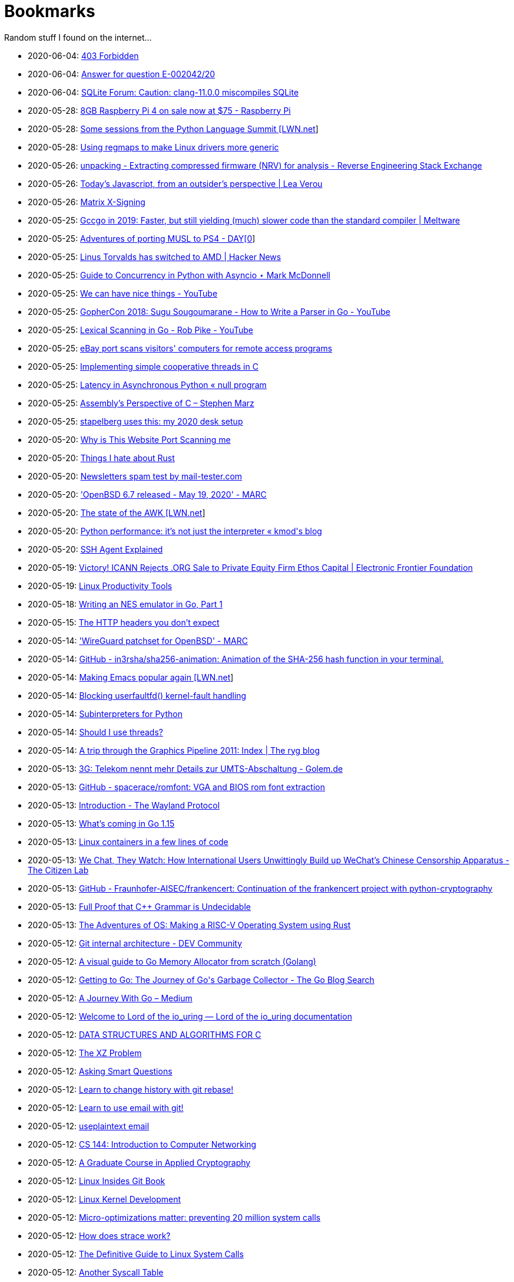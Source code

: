 = Bookmarks

Random stuff I found on the internet…

* 2020-06-04: http://www.os2museum.com/wp/those-win9x-crashes-on-fast-machines/[403 Forbidden]
* 2020-06-04: https://www.europarl.europa.eu/doceo/document/E-9-2020-002042-ASW_EN.html[Answer for question E-002042/20]
* 2020-06-04: https://sqlite.org/forum/forumpost/e7e828bb6f[SQLite Forum: Caution:  clang-11.0.0 miscompiles SQLite]
* 2020-05-28: https://www.raspberrypi.org/blog/8gb-raspberry-pi-4-on-sale-now-at-75/[8GB Raspberry Pi 4 on sale now at $75 - Raspberry Pi]
* 2020-05-28: https://lwn.net/SubscriberLink/821412/860dd67076078e90/[Some sessions from the Python Language Summit [LWN.net]]
* 2020-05-28: https://www.collabora.com/news-and-blog/blog/2020/05/27/using-regmaps-to-make-linux-drivers-more-generic/[Using regmaps to make Linux drivers more generic]
* 2020-05-26: https://reverseengineering.stackexchange.com/questions/18380/extracting-compressed-firmware-nrv-for-analysis[unpacking - Extracting compressed firmware (NRV) for analysis - Reverse Engineering Stack Exchange]
* 2020-05-26: http://lea.verou.me/2020/05/todays-javascript-from-an-outsiders-perspective/[Today’s Javascript, from an outsider’s perspective | Lea Verou]
* 2020-05-26: https://jcg.re/blog/quick-overview-matrix-cross-signing/[Matrix X-Signing]
* 2020-05-25: https://meltware.com/2019/01/16/gccgo-benchmarks-2019.html[Gccgo in 2019: Faster, but still yielding (much) slower code than the standard compiler | Meltware]
* 2020-05-25: https://dayzerosec.com/posts/adventures-of-porting-musl-to-ps4/[Adventures of porting MUSL to PS4 - DAY[0]]
* 2020-05-25: https://news.ycombinator.com/item?id=23295975[Linus Torvalds has switched to AMD | Hacker News]
* 2020-05-25: https://www.integralist.co.uk/posts/python-asyncio/[Guide to Concurrency in Python with Asyncio ⋆ Mark McDonnell]
* 2020-05-25: https://www.youtube.com/watch?v=Bt-vmPC_-Ho&app=desktop[We can have nice things - YouTube]
* 2020-05-25: https://www.youtube.com/watch?v=NG0s3-s3whY&app=desktop[GopherCon 2018: Sugu Sougoumarane - How to Write a Parser in Go - YouTube]
* 2020-05-25: https://www.youtube.com/watch?v=HxaD_trXwRE&app=desktop[Lexical Scanning in Go - Rob Pike - YouTube]
* 2020-05-25: https://www.bleepingcomputer.com/news/security/ebay-port-scans-visitors-computers-for-remote-access-programs/[eBay port scans visitors' computers for remote access programs]
* 2020-05-25: https://brennan.io/2020/05/24/userspace-cooperative-multitasking/[Implementing simple cooperative threads in C]
* 2020-05-25: https://nullprogram.com/blog/2020/05/24/[Latency in Asynchronous Python « null program]
* 2020-05-25: https://blog.stephenmarz.com/2020/05/20/assemblys-perspective/[Assembly&#8217;s Perspective of C &#8211; Stephen Marz]
* 2020-05-25: https://michael.stapelberg.ch/posts/2020-05-23-desk-setup/[stapelberg uses this: my 2020 desk setup]
* 2020-05-20: https://nullsweep.com/why-is-this-website-port-scanning-me/[Why is This Website Port Scanning me]
* 2020-05-20: https://blog.yossarian.net/2020/05/20/Things-I-hate-about-rust[Things I hate about Rust]
* 2020-05-20: https://www.mail-tester.com/[Newsletters spam test by mail-tester.com]
* 2020-05-20: https://marc.info/?l=openbsd-announce&m=158989783626149&w=2['OpenBSD 6.7 released - May 19, 2020' - MARC]
* 2020-05-20: https://lwn.net/SubscriberLink/820829/c11e2be9a35c871a/[The state of the AWK [LWN.net]]
* 2020-05-20: http://blog.kevmod.com/2020/05/python-performance-its-not-just-the-interpreter/[Python performance: it&#8217;s not just the interpreter &laquo; kmod&#039;s blog]
* 2020-05-20: https://smallstep.com/blog/ssh-agent-explained/[SSH Agent Explained]
* 2020-05-19: https://www.eff.org/deeplinks/2020/04/victory-icann-rejects-org-sale-private-equity-firm-ethos-capital[Victory! ICANN Rejects .ORG Sale to Private Equity Firm Ethos Capital | Electronic Frontier Foundation]
* 2020-05-19: https://www.usenix.org/sites/default/files/conference/protected-files/lisa19_maheshwari.pdf[Linux Productivity Tools]
* 2020-05-18: https://nwidger.github.io/blog/post/writing-an-nes-emulator-in-go-part-1/[Writing an NES emulator in Go, Part 1]
* 2020-05-15: https://frenxi.com/http-headers-you-dont-expect/[The HTTP headers you don't expect]
* 2020-05-14: https://marc.info/?l=openbsd-tech&m=158926407905492&w=2['WireGuard patchset for OpenBSD' - MARC]
* 2020-05-14: https://github.com/in3rsha/sha256-animation[GitHub - in3rsha/sha256-animation: Animation of the SHA-256 hash function in your terminal.]
* 2020-05-14: https://lwn.net/Articles/819452/[Making Emacs popular again [LWN.net]]
* 2020-05-14: https://lwn.net/Articles/819834/[Blocking userfaultfd() kernel-fault handling]
* 2020-05-14: https://lwn.net/Articles/820424/[Subinterpreters for Python]
* 2020-05-14: https://shouldiusethreads.com/[Should I use threads?]
* 2020-05-14: https://fgiesen.wordpress.com/2011/07/09/a-trip-through-the-graphics-pipeline-2011-index/[A trip through the Graphics Pipeline 2011: Index | The ryg blog]
* 2020-05-13: https://www.golem.de/news/3g-telekom-nennt-mehr-details-zur-umts-abschaltung-2005-148457.html[3G: Telekom nennt mehr Details zur UMTS-Abschaltung - Golem.de]
* 2020-05-13: https://github.com/spacerace/romfont[GitHub - spacerace/romfont: VGA and BIOS rom font extraction]
* 2020-05-13: https://wayland-book.com/[Introduction - The Wayland Protocol]
* 2020-05-13: https://lwn.net/SubscriberLink/820217/47ed80088c03b18d/[What's coming in Go 1.15]
* 2020-05-13: https://zserge.com/posts/containers/[Linux containers in a few lines of code]
* 2020-05-13: https://citizenlab.ca/2020/05/we-chat-they-watch/[We Chat, They Watch: How International Users Unwittingly Build up WeChat’s Chinese Censorship Apparatus - The Citizen Lab]
* 2020-05-13: https://github.com/Fraunhofer-AISEC/frankencert[GitHub - Fraunhofer-AISEC/frankencert: Continuation of the frankencert project with python-cryptography]
* 2020-05-13: https://medium.com/@mujjingun_23509/full-proof-that-c-grammar-is-undecidable-34e22dd8b664[Full Proof that C++ Grammar is Undecidable]
* 2020-05-13: http://osblog.stephenmarz.com/index.html[The Adventures of OS: Making a RISC-V Operating System using Rust]
* 2020-05-12: https://dev.to/anuj_bansal_/git-internal-architecture-o1j[Git internal architecture - DEV Community]
* 2020-05-12: https://blog.learngoprogramming.com/a-visual-guide-to-golang-memory-allocator-from-ground-up-e132258453ed[A visual guide to Go Memory Allocator from scratch (Golang)]
* 2020-05-12: https://blog.golang.org/ismmkeynote[Getting to Go: The Journey of Go&#39;s Garbage Collector - The Go Blog Search]
* 2020-05-12: https://medium.com/a-journey-with-go[A Journey With Go – Medium]
* 2020-05-12: https://unixism.net/loti/[Welcome to Lord of the io_uring &#8212; Lord of the io_uring  documentation]
* 2020-05-12: https://git.sr.ht/~trhd/dsac[DATA STRUCTURES AND ALGORITHMS FOR C]
* 2020-05-12: http://xyproblem.info[The XZ Problem]
* 2020-05-12: http://www.catb.org/esr/faqs/smart-questions.html[Asking Smart Questions]
* 2020-05-12: https://git-rebase.io[Learn to change history with git rebase!]
* 2020-05-12: https://git-send-email.io[Learn to use email with git!]
* 2020-05-12: https://useplaintext.email/[useplaintext email]
* 2020-05-12: https://cs144.github.io/[CS 144: Introduction to Computer Networking]
* 2020-05-12: https://toc.cryptobook.us/[A Graduate Course in Applied Cryptography]
* 2020-05-12: https://0xax.gitbooks.io/linux-insides/content/[Linux Insides Git Book]
* 2020-05-12: http://www.makelinux.net/books/lkd2/[Linux Kernel Development]
* 2020-05-12: https://blog.packagecloud.io/eng/2017/03/06/micro-optimizations-matter/[Micro-optimizations matter: preventing 20 million system calls]
* 2020-05-12: https://blog.packagecloud.io/eng/2016/02/29/how-does-strace-work/[How does strace work?]
* 2020-05-12: https://blog.packagecloud.io/eng/2016/04/05/the-definitive-guide-to-linux-system-calls/[The Definitive Guide to Linux System Calls] 
* 2020-05-12: http://syscalls.kernelgrok.com/[Another Syscall Table]
* 2020-05-12: https://filippo.io/linux-syscall-table/[Searchable Linux Syscall Table for x86 and x86_64]
* 2020-05-12: https://lwn.net/Articles/604515/[LWN -- Anatomy of a system call, part 2]
* 2020-05-12: https://lwn.net/Articles/604287/[LWN -- Anatomy of a system call, part 1]
* 2020-05-12: https://blog.packagecloud.io/eng/2017/02/06/monitoring-tuning-linux-networking-stack-sending-data/[Monitoring and Tuning the Linux Networking Stack: Sending Data]
* 2020-05-12: https://blog.packagecloud.io/eng/2016/06/22/monitoring-tuning-linux-networking-stack-receiving-data/[Monitoring and Tuning the Linux Networking Stack: Receiving Data]
* 2020-05-12: https://lwn.net/Articles/750845/[Accelerating networking with AF_XDP]
* 2020-05-12: https://github.com/leandromoreira/linux-network-performance-parameters#linux-network-queues-overview[Linux network queues overview]
* 2020-05-12: https://lwn.net/Articles/296738/[LWN -- The Kernel Hacker's Bookshelf UNIX Internals]
* 2020-05-12: https://gist.github.com/rumpelsepp/6a87bcee01939243f4b83fa5bd9a7d40
* 2020-05-12: http://fivelinesofcode.blogspot.de/2014/03/how-to-translate-virtual-to-physical.html
* 2020-05-12: https://www.kernel.org/doc/gorman/pdf/understand.pdf[Understanding The Linux Virtual Memory Manager]
* 2020-05-12: http://www.makelinux.net/ldd3/chp-15-sect-1[LDD3 -- Memory Management]
* 2020-05-12: http://www.tldp.org/LDP/tlk/mm/memory.html[TLDP -- Memory]
* 2020-05-12: http://duartes.org/gustavo/blog/post/how-the-kernel-manages-your-memory/[How the Kernel Manages Your Memory]
* 2020-05-12: http://duartes.org/gustavo/blog/post/anatomy-of-a-program-in-memory/[Anatomy of a Program in Memory]
* 2020-05-12: http://duartes.org/gustavo/blog/post/memory-translation-and-segmentation/[Memory Translation and Segmentation]
* 2020-05-12: https://blog.learngoprogramming.com/a-visual-guide-to-golang-memory-allocator-from-ground-up-e132258453ed[A visual guide to Go Memory Allocator from scratch (Golang)]
* 2020-05-12: http://derekmolloy.ie/writing-a-linux-kernel-module-part-1-introduction/[Writing a Kernel Module Tutorial for Beaglebone]
* 2020-05-12: http://www.makelinux.net/kernel_map/[Interactive Kernel Map]
* 2020-05-12: https://www.kernel.org/doc/Documentation/x86/boot.txt[Linux Kernel x86 Boot Protocol]
* 2020-05-12: http://duartes.org/gustavo/blog/post/kernel-boot-process/[The Kernel Boot Process ]
* 2020-05-12: https://neilkakkar.com/unix.html[How Unix Works: Become a Better Software Engineer]
* 2020-05-12: https://finnoleary.net/kernel-code.html["Dissecting linux kernel code" or "That syscall shouldn't give that error code!"]
* 2020-05-12: http://maplant.com/unwind.html[Sticking a Hand Through Time: Adventures on the call stack]
* 2020-05-12: http://maplant.com/gc.html[Writing a Simple Garbage Collector in C]

